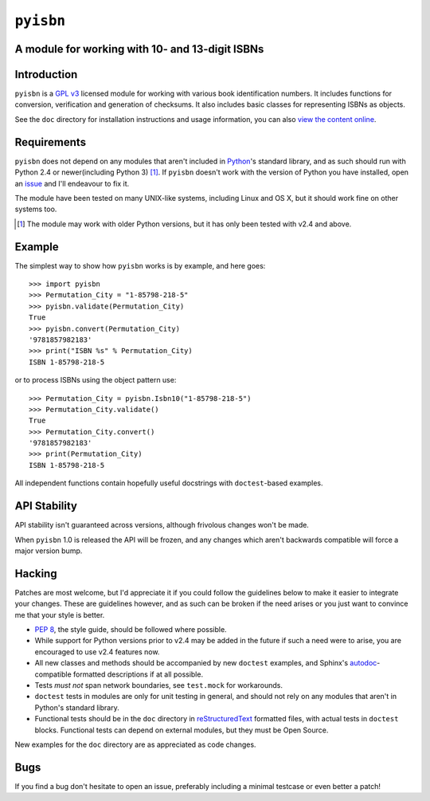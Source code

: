 ``pyisbn``
==========

A module for working with 10- and 13-digit ISBNs
------------------------------------------------

Introduction
------------

``pyisbn`` is a `GPL v3`_ licensed module for working with various book
identification numbers.  It includes functions for conversion, verification and
generation of checksums.  It also includes basic classes for representing ISBNs
as objects.

See the ``doc`` directory for installation instructions and usage information,
you can also `view the content online`_.

Requirements
------------

``pyisbn`` does not depend on any modules that aren't included in Python_'s
standard library, and as such should run with Python 2.4 or newer(including
Python 3) [#]_.  If ``pyisbn`` doesn't work with the version of Python you have
installed, open an issue_ and I'll endeavour to fix it.

The module have been tested on many UNIX-like systems, including Linux and OS X,
but it should work fine on other systems too.

.. [#] The module may work with older Python versions, but it has only
       been tested with v2.4 and above.

Example
-------

The simplest way to show how ``pyisbn`` works is by example, and here
goes::

    >>> import pyisbn
    >>> Permutation_City = "1-85798-218-5"
    >>> pyisbn.validate(Permutation_City)
    True
    >>> pyisbn.convert(Permutation_City)
    '9781857982183'
    >>> print("ISBN %s" % Permutation_City)
    ISBN 1-85798-218-5

or to process ISBNs using the object pattern use::

    >>> Permutation_City = pyisbn.Isbn10("1-85798-218-5")
    >>> Permutation_City.validate()
    True
    >>> Permutation_City.convert()
    '9781857982183'
    >>> print(Permutation_City)
    ISBN 1-85798-218-5

All independent functions contain hopefully useful docstrings with
``doctest``-based examples.

API Stability
-------------

API stability isn't guaranteed across versions, although frivolous changes won't
be made.

When ``pyisbn`` 1.0 is released the API will be frozen, and any changes which
aren't backwards compatible will force a major version bump.

Hacking
-------

Patches are most welcome, but I'd appreciate it if you could follow the
guidelines below to make it easier to integrate your changes.  These are
guidelines however, and as such can be broken if the need arises or you just
want to convince me that your style is better.

* `PEP 8`_, the style guide, should be followed where possible.
* While support for Python versions prior to v2.4 may be added in the future if
  such a need were to arise, you are encouraged to use v2.4 features now.
* All new classes and methods should be accompanied by new ``doctest`` examples,
  and Sphinx's `autodoc`_-compatible formatted descriptions if at all possible.
* Tests *must not* span network boundaries, see ``test.mock`` for workarounds.
* ``doctest`` tests in modules are only for unit testing in general, and should
  not rely on any modules that aren't in Python's standard library.
* Functional tests should be in the ``doc`` directory in reStructuredText_
  formatted files, with actual tests in ``doctest`` blocks.  Functional tests
  can depend on external modules, but they must be Open Source.

New examples for the ``doc`` directory are as appreciated as code changes.

Bugs
----

If you find a bug don't hesitate to open an issue, preferably including
a minimal testcase or even better a patch!

.. _GPL v3: http://www.gnu.org/licenses/
.. _view the content online: http://packages.python.org/pyisbn
.. _Python: http://www.python.org/
.. _issue: http://github.com/JNRowe/pyisbn/issues
.. _autodoc: http://sphinx.pocoo.org/ext/autodoc.html#module-sphinx.ext.autodoc
.. _PEP 8: http://www.python.org/dev/peps/pep-0008/
.. _reStructuredText: http://docutils.sourceforge.net/rst.html
